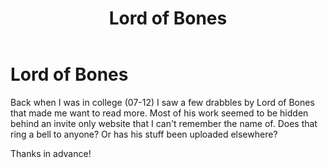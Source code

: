 #+TITLE: Lord of Bones

* Lord of Bones
:PROPERTIES:
:Author: UMRminer11
:Score: 4
:DateUnix: 1562869091.0
:DateShort: 2019-Jul-11
:FlairText: Request
:END:
Back when I was in college (07-12) I saw a few drabbles by Lord of Bones that made me want to read more. Most of his work seemed to be hidden behind an invite only website that I can't remember the name of. Does that ring a bell to anyone? Or has his stuff been uploaded elsewhere?

Thanks in advance!

